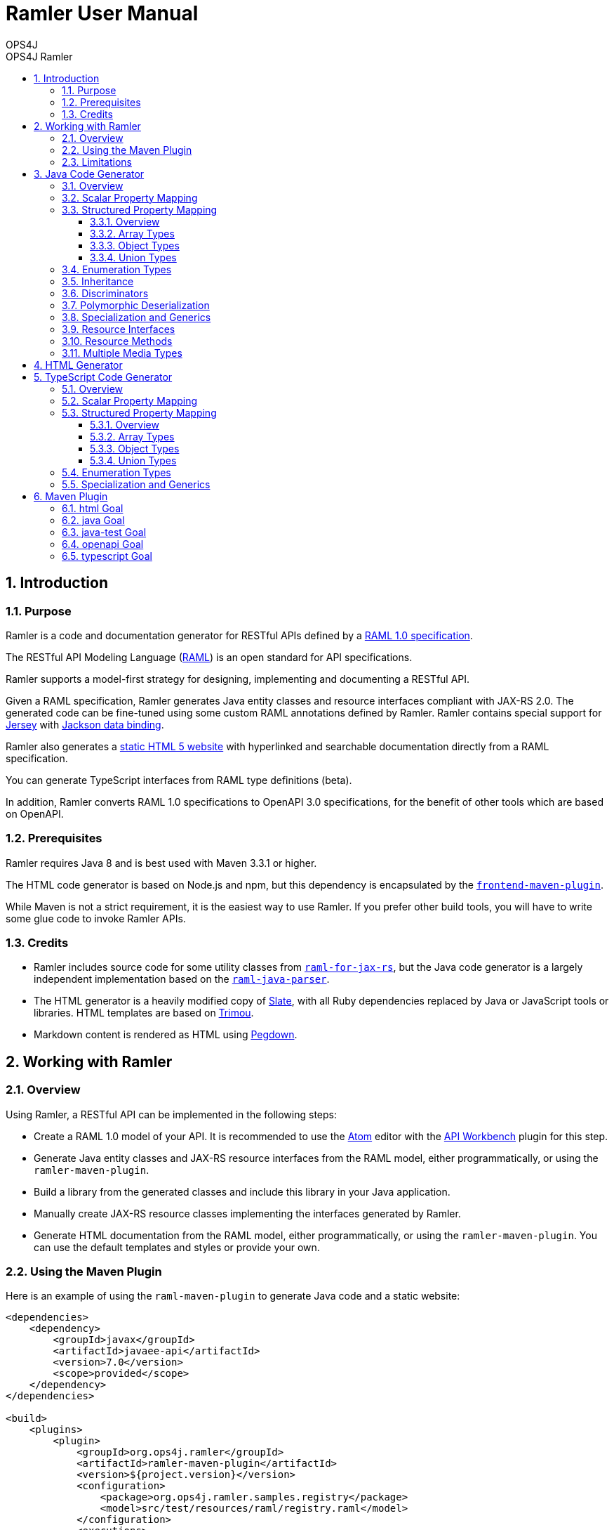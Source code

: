 = Ramler User Manual 
OPS4J 
:doctype: book 
:toc: left 
:toclevels: 3
:toc-position: left 
:toc-title: OPS4J Ramler 
:numbered:

// Push titles down one level
:leveloffset: 1

++++ 
<link rel="stylesheet" href="http://cdnjs.cloudflare.com/ajax/libs/font-awesome/3.1.0/css/font-awesome.min.css">
++++

:icons: font

= Introduction

== Purpose

Ramler is a code and documentation generator for RESTful APIs defined by a 
https://github.com/raml-org/raml-spec/blob/master/versions/raml-10/raml-10.md[RAML 1.0 specification].

The RESTful API Modeling Language (http://www.raml.org[RAML]) is an open standard for API specifications.

Ramler supports a model-first strategy for designing, implementing and documenting a RESTful API.

Given a RAML specification, Ramler generates Java entity classes and resource interfaces compliant 
with JAX-RS 2.0. The generated code can be fine-tuned using some custom RAML annotations defined by
Ramler. Ramler contains special support for https://jersey.github.io/[Jersey] with 
https://github.com/FasterXML/jackson-databind[Jackson data binding].

Ramler also generates a link:registry/[static HTML 5 website] with hyperlinked and searchable documentation directly from a RAML specification. 

You can generate TypeScript interfaces from RAML type definitions (beta).

In addition, Ramler converts RAML 1.0 specifications to OpenAPI 3.0 specifications, for the benefit of 
other tools which are based on OpenAPI.

== Prerequisites

Ramler requires Java 8 and is best used with Maven 3.3.1 or higher. 

The HTML code generator is based on Node.js and npm, but this dependency is encapsulated by the
https://github.com/eirslett/frontend-maven-plugin[`frontend-maven-plugin`]. 

While Maven is not a strict requirement, it is the easiest way to use Ramler. If you prefer other
build tools, you will have to write some glue code to invoke Ramler APIs.

== Credits

* Ramler includes source code for some utility classes from 
https://github.com/mulesoft/raml-for-jax-rs[`raml-for-jax-rs`], but the Java code
generator is a largely independent implementation based on the 
https://github.com/raml-org/raml-java-parser[`raml-java-parser`].

* The HTML generator is a heavily modified copy of https://github.com/lord/slate[Slate], with all 
Ruby dependencies replaced by Java or JavaScript tools or libraries. 
HTML templates are based on http://www.trimou.org[Trimou].

* Markdown content is rendered as HTML using https://github.com/sirthias/pegdown[Pegdown].

= Working with Ramler

== Overview

Using Ramler, a RESTful API can be implemented in the following steps:

* Create a RAML 1.0 model of your API. It is recommended to use the 
https://atom.io/[Atom] editor with the 
http://apiworkbench.com/[API Workbench] plugin for this step. 

* Generate Java entity classes and JAX-RS resource interfaces from the RAML model, either programmatically, or using the `ramler-maven-plugin`.

* Build a library from the generated classes and include this library in your Java application.

* Manually create JAX-RS resource classes implementing the interfaces generated by Ramler.

* Generate HTML documentation from the RAML model, either programmatically, or using the 
`ramler-maven-plugin`. You can use the default templates and styles or provide your own.

== Using the Maven Plugin

Here is an example of using the `raml-maven-plugin` to generate Java code and a static website:

[source,xml]
----
<dependencies>
    <dependency>
        <groupId>javax</groupId>
        <artifactId>javaee-api</artifactId>
        <version>7.0</version>
        <scope>provided</scope>
    </dependency>
</dependencies>

<build>
    <plugins>
        <plugin>
            <groupId>org.ops4j.ramler</groupId>
            <artifactId>ramler-maven-plugin</artifactId>
            <version>${project.version}</version>
            <configuration>
                <package>org.ops4j.ramler.samples.registry</package>
                <model>src/test/resources/raml/registry.raml</model>
            </configuration>
            <executions>
                <execution>
                    <id>generate</id>
                    <goals>
                        <goal>java</goal>
                        <goal>html</goal>
                    </goals>
                </execution>
            </executions>
        </plugin>
        <plugin>
            <artifactId>maven-javadoc-plugin</artifactId>
            <configuration>
                <doclet>ch.raffael.doclets.pegdown.PegdownDoclet</doclet>
                <docletArtifact>
                    <groupId>ch.raffael.pegdown-doclet</groupId>
                    <artifactId>pegdown-doclet</artifactId>
                    <version>1.3</version>
                </docletArtifact>
                <useStandardDocletOptions>true</useStandardDocletOptions>
            </configuration>
        </plugin>
    </plugins>
</build>
----

== Limitations

Please note the following limitations when using Ramler:

* RAML 0.8 is not supported. Ramler requires a RAML 1.0 specification.
* Only native RAML types are supported. Ramler cannot handle type definitions based on JSON Schema or
  XML schema.
* Examples in the RAML specification must use YAML syntax to be rendered in the generated website.
  Literal JSON is not supported.
* Ramler supports at most one level of nested subresources. Each top-level resource is turned into a
JAX-RS resource class. All methods of subresources of the given top-level resource will be turned
into methods of the same JAX-RS resource class.
  
= Java Code Generator

== Overview

Given a RAML specification, the Java code generator creates plain old Java objects (POJO) with getters
and setters for each user-defined object type and a Java interface for each resource, with methods corresponding
to the HTTP methods defined in RAML.

RAML descriptions are converted to Javadoc comments.

Example: 

This RAML type

[source,yaml]
----
Person:
  firstName: string
  lastName: string
----
    
will generate the following Java class:

[source,java]
----
public class Person {

    private String firstName;
    private String lastName;

    public String getFirstname() {
        return firstName;
    }

    public void setFirstName(String firstName) {
        this.firstName = firstName;
    }

    public String getLastName() {
        return lastName;
    }

    public void setLastname(String lastName) {
        this.lastName = lastName;
    }
}
----    

By default, the Java field name will be equal to the RAML property name and the accessor method names will follow
the usual Java bean naming conventions. The getter for a boolean property `foo` is named `isFoo()`.

If the property name conflicts with a Java keyword, the field name is prefixed with a `$`.

Custom field names can be specified with the RAML annotation `(codeName)`. When the Ramler configuration 
property `jacksonPropertyName` is set, Ramler will add a `JsonProperty` annotation to the field so that
Jackson will map the Java field to the JSON property indicated by the annotation.

== Scalar Property Mapping

Properties of an object type with a scalar RAML type are mapped to fields with Java types 
according to the following table:

|===
| RAML type       | Format        | Required          | Java type

| `boolean`         |               | yes               | `boolean`
| `boolean`         |               | no                | `java.lang.Boolean`
| `date-only`       |               |                   | `java.time.LocalDate`
| `datetime`        |               |                   | `java.time.ZonedDateTime`
| `datetime-only`   |               |                   | `java.time.LocalDateTime`
| `file`            |               |                   | `java.io.InputStream`
| `integer`         | `int64, long`   | yes             | `long`
| `integer`         | `int64, long`   | no              | `java.lang.Long`
| `integer`         | `int8, int16, int32, int`   | yes   | `int`
| `integer`         | `int8, int16, int32, int`   | no    | `java.lang.Integer`
| `null`            |               |                   | `java.lang.Object`
| `number`          | `double`      | yes               | `double`
| `number`          | `double`      | no                | `java.lang.Double`
| `number`          | `float`       | yes               | `float`
| `number`          | `float`       | no                | `java.lang.Float`
| `string`          |               |                   | `java.lang.String` or `enum` type
| `time-only`       |               |                   | `java.time.LocalTime`
|===


== Structured Property Mapping

=== Overview

Properties of an object type with a structured RAML type are mapped to fields with Java types 
according to the following table:

|===
| RAML type         | Java type

| `any`             | `java.lang.Object`
| `array`           | `java.util.List<I>`
| `object`          | POJO or `Map<String, Object>`
| `union`           | wrapper class
|===


=== Array Types

For array types, the type argument `I` of the Java `List` type will be the Java type of the array item type.

=== Object Types

For object types, the referenced type will be the generated Java class if the type has any properties. A RAML `object`
type without any specified properties will be mapped to `Map<String, Object>`, to allow for any JSON properties
at run-time that are unknown at modelling time.

=== Union Types

Properties of union types are only supported as a reference to a user-defined union type, where all alternatives
are user-defined object types.

Example:

[source,yaml]
----
Favourite:
  type: City | Dog
  
User:
  properties:
    login: string
    favourite: Favourite
----
        
The `Favourite` union type will be mapped to a Java wrapper class, optionally with a custom Jackson (de)serializer, 
when the configuration property `jacksonUnion` is set to `true`.

[source,java]
----
@JsonSerialize(using = FavouriteSerializer.class)
@JsonDeserialize(using = FavouriteDeserializer.class)
public class Favourite {

    private Object value;

    public Object value() {
        return value;
    }

    public boolean isCity() {
        return (value instanceof City);
    }

    public City getCity() {
        return ((City) value);
    }

    public void setCity(City city) {
        this.value = city;
    }

    public boolean isDog() {
        return (value instanceof Dog);
    }

    public Dog getDog() {
        return ((Dog) value);
    }

    public void setDog(Dog dog) {
        this.value = dog;
    }
}
----
        
== Enumeration Types

A user-defined RAML type with base type `string` and an `enum` facet will be mapped to a Java `enum` class 
with constants corresponding to the value list of the `enum` facet.

[source,yaml]
----
Colour:
  type: string
  enum:
  - lightBlue
  - red
----
 
[source,java]
----
public enum Colour {

    LIGHT_BLUE("lightBlue"),
    RED("red");
    private final String value;

    private Colour(String value) {
        this.value = value;
    }

    public String value() {
        return value;
    }

    public static Colour fromValue(String value) {
        for (Colour v: Colour.values()) {
            if (v.value.equals(value)) {
                return v;
            }
        }
        throw new IllegalArgumentException(value);
    }
}
----

Since RAML 1.0 does not allow for any facets or annotations on `enum` values, Ramler provides an `(enum)`
annotation as an alternative.

[source,yaml]
----
Colour:
  type: string
  (r.enum):
    values:
      - name: lightBlue
        description: Colour of the sky.
      - name: red
        description: Colour of tomatoes.
----

[source,java]
----
public enum Colour {

    /**
     * Colour of the sky.
     */
    LIGHT_BLUE("lightBlue"),

    /**
     * Colour of tomatoes.
     */
    RED("red");

    // further members omitted
}    
----

When the Ramler configuration property `jacksonPropertyName` is set, Ramler will add a `JsonProperty` annotation 
to each enum constant, so Jackson will map the Java constant to the correct JSON string.

== Inheritance

A user-defined RAML object type can have one or more base types. Since Java does not support multiple
inheritance, Ramler maps the first base type as Java base class and adds all properties from any
additional base types directly to the Java class.

Example:

[source,yaml]
----
A:
  properties:
    a1: string
    a2: string
B:
  properties:   
    b1: int
    b2: int
C:
  type: [A, B]
  properties
    c1: string    
----

[source,java]
----
public class C extends A {
    private int b1;
    private int b2;
    private String c1;
	// methods omitted
}
----

== Discriminators

A RAML type with a discriminator is mapped to a Java class with a public string constant `DISCRIMINATOR` 
defining the discriminator value. By default, the discriminator property is immutable, it only has a getter which
returns the constant.

In some situations, e.g. for provoking validation errors in tests, it may be required to have mutable 
discriminator properties. This feature can be enabled by setting the Ramler configuration property
`discriminatorMutable` to `true`.

Example:

[source,yaml]
----         
Person:
  discriminator: objectType
  discriminatorValue: p
  properties:
    firstName: string
    lastName: string
    objectType: string
Employee:
  discriminatorValue: e
  type: Person
  properties:
    department: string
----

[source,java]
----
public class Person {

    public final static String DISCRIMINATOR = "p";
    private String firstname;
    private String lastname;

    public String getObjectType() {
        return Person.DISCRIMINATOR;
    }

    public String getFirstname() {
        return firstname;
    }

    public void setFirstname(String firstname) {
        this.firstname = firstname;
    }

    public String getLastname() {
        return lastname;
    }

    public void setLastname(String lastname) {
        this.lastname = lastname;
    }
}

public class Employee extends Person {

    public final static String DISCRIMINATOR = "e";
    private String department;

    public String getObjectType() {
        return DISCRIMINATOR;
    }

    public String getDepartment() {
        return department;
    }

    public void setDepartment(String department) {
        this.department = department;
    }
}
----

Same example with mutable discriminators:

[source,java]
----
public class Person {

    public final static String DISCRIMINATOR = "p";
    private String objectType;
    private String firstname;
    private String lastname;

    public Person() {
        setObjectType(DISCRIMINATOR);
    }

    public String getObjectType() {
        return objectType;
    }

    public void setObjectType(String objectType) {
        this.objectType = objectType;
    }

    public String getFirstname() {
        return firstname;
    }

    public void setFirstname(String firstname) {
        this.firstname = firstname;
    }

    public String getLastname() {
        return lastname;
    }

    public void setLastname(String lastname) {
        this.lastname = lastname;
    }
}

public class Employee extends Person {

    public final static String DISCRIMINATOR = "e";
    private String department;

    public Employee() {
        setObjectType(DISCRIMINATOR);
    }

    public String getDepartment() {
        return department;
    }

    public void setDepartment(String department) {
        this.department = department;
    }
}
----

== Polymorphic Deserialization

For RAML types with discriminators, the generated Java classes can be enriched with Jackson annotations to 
support polymorphic deserialization. These annotations enable the Jackson `ObjectMapper` to select
the appropriate Java class for unmarshalling a JSON object based on its discriminator property.

This feature can be enabled by setting the Ramler configuration property
`jacksonTypeInfo` to `true`.

In the above example, some annotations would be added to the `Person` class.

[source,java]
----
@JsonTypeInfo(use = JsonTypeInfo.Id.NAME, include = JsonTypeInfo.As.EXISTING_PROPERTY, property = "objectType")
@JsonSubTypes({
    @JsonSubTypes.Type(Employee.class)
})
public class Person {
    // members omitted
}
----

== Specialization and Generics

In RAML, derived types can specialize a base type property with a narrower type, e.g.

[source,yaml]
----
Result:
  properties:
    result: any
    message?: string
PersonResult:
  type: Result
  properties:
    result: Person
    message?: string
----

This does not map very well to Java, because `PersonResult.setResult(Person)` does not override 
`Result.setResult(Object)`.

In Java, it would be more suitable to model this situation with generics, e.g. `Result<T>.setResult(T)`.

To support this use case, Ramler provides three annotations `typeArgs`, `typeVar` and `typeVars` to add sufficient 
information for generating Java generics and parameterized types.

`typeVars` defines the parameter list of a generic type. `typeVar` references a type parameter from
the body of a generic type. `typeArgs` defines the argument list for a parameterized type, where the size
of the argument list must match the size of the parameter list of the underlying generic type.

Using these annotations, the given example can be rewritten as

[source,yaml]
----
Result:
  (typeVars): [T]
  properties:
    result: 
      (typeVar): T
      type: any
    message?: string
PersonResult:
  type: Result
  (typeArgs): [Person] 
----

and the generated Java classes will look like this:

[source,java]
----
public class Result<T> {

    private T result;
    private String message;

    public T getResult() {
        return result;
    }

    public void setResult(T result) {
        this.result = result;
    }
    
    public String getMessage() {
        return message;
    }
    
    public void setMessage(String message) {
        this.message = message;
    }
}

public class PersonResult extends Result<Person> {
}
----


== Resource Interfaces

RAML resources can have subresources nested to any depth. 

To simplify code generation, Ramler currently only supports two nesting levels, always mapping the first
level to a resource interface with a `@Path` annotation and the second level to a method of the same interface
with an additional `@Path` annotation.

Ramler does not impose any restrictions on the number of relative path components used at each nesting level.

For the generated Java interface, the class name is a camel-case version of the resource path name with a 
configurable suffix. The default interface name suffix is `Resource`. The suffix can be changed by setting
the Ramler configuration property `interfaceNameSuffix`.

The Java method name is the camel-case display name of the corresponding RAML method, if present, or the
HTTP method name otherwise.

[source,yaml]
----
/person:
  get:
    displayName: Find persons
    responses:
      200:
        body:
          type: Person[]
  /address:
    get:        
      displayName: Get address
      responses:
        200:
          body:
            type: Address
----
      
[source,java]
----
@Path("/person")
@Produces(MediaType.APPLICATION_JSON)
@Consumes(MediaType.APPLICATION_JSON)
public interface PersonResource {

    /** Find persons */
    @GET
    List<Person> findPersons();

    /** Get address */
    @Path("/address")
    @GET
    Address getAddress();
}
----

For more fine-grained control over interface and method names, Ramler provides the `codeName` annotation.
The value of this annotation, if present, takes precedence over the `displayName` facet. The configured
interface name suffix is always appended last, even when `codeName` is set.

== Resource Methods

The Java return type of a method is always determined by the RAML type of the first response, or `void` otherwise.

A method body type, if present, gives rise to a Java method parameter with the corresponding Java type, unless the 
response media type is `multipart/form-data`.

In this case, each property of the body type gives rise to a Java method parameter annotated
by `@FormDataParam`. A RAML parameter of type `file` gives rise to two Java parameters of types
`java.io.InputStream` and `org.glassfish.jersey.media.multipart.FormDataContentDisposition`.

Each RAML query parameter gives rise to a Java method parameter annotated by `@QueryParam`.

Each RAML URI parameter gives rise to a Java method parameter annotated by `@PathParam`.

For all `@*Param` annotations, the unnamed annotation argument corresponds to the RAML parameter name.

Ramler does not currently support header or matrix parameters.

== Multiple Media Types

For a resource method with a response body that supports multiple media types, Ramler will generate a separate Java method 
for each media type and add a `@Produces` annotation to each method not matching the media type defined at class level.

It is recommended to specify the generated method name with a `codeName` annotation to the alternative media type. By default,
Ramler will simply add a numerical suffix to the RAML method name.

Example:

[source,yaml]
----
/anything:
  get:
    responses:
      200:
        body:
          application/json:
            type: object
          text/csv:
            (r.codeName): getCsv
            type: string
----

[source,java]
----

@Path("/anything")
@Produces(MediaType.APPLICATION_JSON)
@Consumes(MediaType.APPLICATION_JSON)
public interface AnythingResource {

    @GET
    Map<String, Object> get();

    @GET
    @Produces("text/csv")
    String getCsv();

}
----

= HTML Generator

The HTML generator generates a static website with three columns for types and resources, details and examples.

You can customize the layout by overriding the included web resources or even by adapting the 
http://www.trimou.org[Trimou] templates used to generate output from the parsed API model.

To do so, set the configuration properties `webResourceDir` or `templateDir`, respectively.

= TypeScript Code Generator

== Overview

The TypeScript code generator generates interfaces or type aliases for each user-defined RAML type. It does not yet generate
any code for RAML resources or methods.

Example: 

This RAML type

[source,yaml]
----
Person:
  firstName: string
  lastName: string
----
    
will generate the following TypeScript interface:

[source,typescript]
----
export interface Person {
    firstName: string;
    lastName: string;
}
----    


== Scalar Property Mapping

Properties of an object type with a scalar RAML type are mapped to fields with TypeScript types 
according to the following table:

|===
| RAML type         | TypeScript type

| `boolean`         | `boolean`
| `date-only`       | `string`
| `datetime`        | `string`
| `datetime-only`   | `string`
| `file`            | not supported
| `integer`         | `number`
| `null`            | `null`
| `number`          | `number`
| `string`          | `string` or `enum` type
| `time-only`       | `string`
|===

== Structured Property Mapping

=== Overview

Properties of an object type with a structured RAML type are mapped to fields with TypeScript types 
according to the following table:

|===
| RAML type         | TypeScript type

| `any`             | `any`
| `array`           | `Array<I>`
| `object`          | interface or `object`
| `union`           | type alias
|===


=== Array Types

For array types, the type argument `I` of the TypeScript `Array` type will be the TypeScript type of the array item type.

=== Object Types

For object types, the referenced type will be the generated Java class if the type has any properties. A RAML `object`
type without any specified properties will be mapped to `object`, to allow for any JSON properties
at run-time that are unknown at modelling time.

=== Union Types

RAML Union types are mapped to an alias for a corresponding TypeScript union type.

Example:

[source,yaml]
----
Favourite:
  type: City | Dog
----
        
[source,typescript]
----
export type Favourite = City | Dog;
----
        
== Enumeration Types

A user-defined RAML type with base type `string` and an `enum` facet will be mapped to a TypeScript `enum` type 
with members corresponding to the upper-cased values list of the `enum` facet, each initialized with the
respective literal value.

[source,yaml]
----
Colour:
  type: string
  enum:
  - lightBlue
  - red  
----
 
[source,typescript]
----
export enum Colour {
    LIGHT_BLUE = 'lightBlue',
    RED = 'red'
}
----

== Specialization and Generics

Ramler defines a number of annotation to model the equivalent of generic types in RAML. See <<_specialization_and_generics>>
for more details.

Example:

The following RAML definitions 

[source,yaml]
----
Result:
  (typeVars): [T]
  properties:
    result: 
      (typeVar): T
      type: any
    message?: string
PersonResult:
  type: Result
  (typeArgs): [Person] 
----

will be mapped to

[source,typescript]
----
export interface Result<T> {
    result: T;
    message: string;
}

export interface PersonResult extends Result<Person> {
}
----

= Maven Plugin

== html Goal

|===
| Parameter     | Type          | Meaning

| `model`         | `String`        | RAML specification file, relative to `${project.basedir}`

| `outputDir`     | `File`          | Output directory for generated code. 
Default: `${project.build.directory}/generated-sources/ramler`

| `webResourceDir` | `File` | Directory with web resources to be used instead of the built-in resources.

| `templateDir` | `File` | Directory with Trimou templates which take precedence over the built-in templates.
The entry template is named `api.trimou.html`.

|===


== java Goal

|===
| Parameter     | Type          | Meaning

| `model`         | `String`        | RAML specification file, relative to `${project.basedir}`

| `packageName`   | `String`        | Fully qualified package name for generated Java sources. 
The generated classes will be located in subpackages `model` and `api`

| `outputDir`     | `File`          | Output directory for generated code. 
Default: `${project.build.directory}/generated-sources/ramler`

| `discriminatorMutable` | `boolean` | Should discriminator properties be mutable?
Default: `false`

| `interfaceNameSuffix` | `String` | Suffix for interface names. 
This suffix is appended to the code name of a resource. The code
name is either specified explicitly by the `(codeName)` annotation, or implicitly by
the resource name, converted to camel case.
Default: `Resource`

| `jacksonPropertyName` | `boolean` |  Should Java classes include `JsonProperty` annotations 
for properties with illegal Java names? Will also annotate `enum` constants.
Default: `false`

| `jacksonTypeInfo` | `boolean` |  Should Java classes include `JsonTypeInfo` annotations for type hierarchies?
Default: `false`

| `jacksonUnion` | `boolean` |  Should Java classes include `JsonSerialize` and `@JsonDeserialize` 
annotations for union type wrappers?
Default: `false`

|===


== java-test Goal  

|===
| Parameter     | Type          | Meaning

| `model`         | `String`        | RAML specification file, relative to `${project.basedir}`
| `packageName`   | `String`        | Fully qualified package name for generated Java sources. 
The generated classes will be located in subpackages `model` and `api`

| `outputDir`     | `File`          | Output directory for generated code. 
Default: `${project.build.directory}/generated-test-sources/ramler`

| `discriminatorMutable` | `boolean` | Should discriminator properties be mutable?
Default: `false`

| `interfaceNameSuffix` | `String` | Suffix for interface names. 
This suffix is appended to the code name of a resource. The code
name is either specified explicitly by the `(codeName)` annotation, or implicitly by
the resource name, converted to camel case.
Default: `Resource`

| `jacksonPropertyName` | `boolean` |  Should Java classes include `JsonProperty` annotations 
for properties with illegal Java names? Will also annotate `enum` constants.
Default: `false`

| `jacksonTypeInfo` | `boolean` |  Should Java classes include `JsonTypeInfo` annotations for type hierarchies?
Default: `false`

| `jacksonUnion` | `boolean` |  Should Java classes include `JsonSerialize` and `@JsonDeserialize` 
annotations for union type wrappers?
Default: `false`

|===

== openapi Goal

|===
| Parameter     | Type          | Meaning

| `model`         | `String`        | RAML specification file, relative to `${project.basedir}`

| `outputDir`     | `File`          | Output directory for generated OpenAPI specifications. 
Default: `${project.build.directory}/ramler/openapi`

| `yaml` | `boolean` |  If true, the plugin creates an output file `<BASENAME>.yaml`, where `<BASENAME>` is
the base name of the RAML input model. E.g. `foo.raml -> foo.yaml`.
Default: `true`

| `json` | `boolean` |  If true, the plugin creates an output file `<BASENAME>.json`, where `<BASENAME>` is
the base name of the RAML input model. E.g. `foo.raml -> foo.json`.
Default: `false`

|===

== typescript Goal

|===
| Parameter     | Type          | Meaning

| `model`         | `String`        | RAML specification file, relative to `${project.basedir}`

| `outputDir`     | `File`          | Output directory for generated TypeScript sources. 
Default: `${project.build.directory}/ramler/ts`

|===


// Return to normal title levels 
:leveloffset: 0
